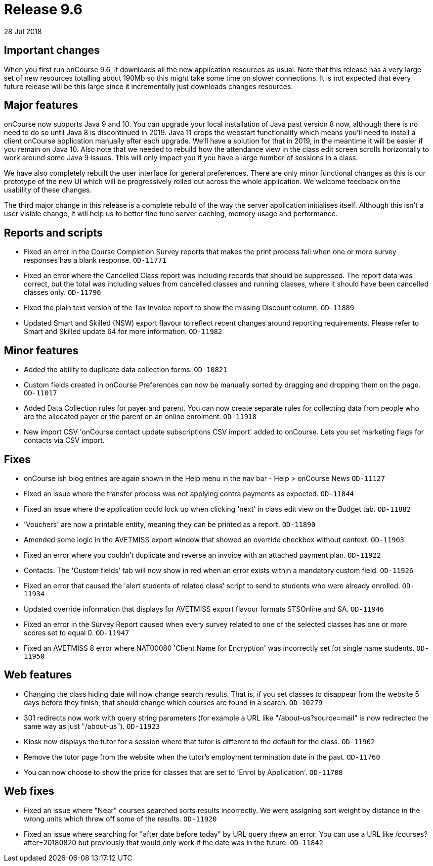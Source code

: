 = Release 9.6
28 Jul 2018


== Important changes

When you first run onCourse 9.6, it downloads all the new application
resources as usual. Note that this release has a very large set of new
resources totalling about 190Mb so this might take some time on slower
connections. It is not expected that every future release will be this
large since it incrementally just downloads changes resources.

== Major features

onCourse now supports Java 9 and 10. You can upgrade your local
installation of Java past version 8 now, although there is no need to do
so until Java 8 is discontinued in 2019. Java 11 drops the webstart
functionality which means you'll need to install a client onCourse
application manually after each upgrade. We'll have a solution for that
in 2019, in the meantime it will be easier if you remain on Java 10.
Also note that we needed to rebuild how the attendance view in the class
edit screen scrolls horizontally to work around some Java 9 issues. This
will only impact you if you have a large number of sessions in a class.

We have also completely rebuilt the user interface for general
preferences. There are only minor functional changes as this is our
prototype of the new UI which will be progressively rolled out across
the whole application. We welcome feedback on the usability of these
changes.

The third major change in this release is a complete rebuild of the way
the server application initialises itself. Although this isn't a user
visible change, it will help us to better fine tune server caching,
memory usage and performance.

== Reports and scripts

* Fixed an error in the Course Completion Survey reports that makes the
print process fail when one or more survey responses has a blank
response. `OD-11771`
* Fixed an error where the Cancelled Class report was including records
that should be suppressed. The report data was correct, but the total
was including values from cancelled classes and running classes, where
it should have been cancelled classes only. `OD-11796`
* Fixed the plain text version of the Tax Invoice report to show the
missing Discount column. `OD-11889`
* Updated Smart and Skilled (NSW) export flavour to reflect recent
changes around reporting requirements. Please refer to Smart and Skilled
update 64 for more information. `OD-11982`

== Minor features

* Added the ability to duplicate data collection forms. `OD-10821`
* Custom fields created in onCourse Preferences can now be manually
sorted by dragging and dropping them on the page. `OD-11017`
* Added Data Collection rules for payer and parent. You can now create
separate rules for collecting data from people who are the allocated
payer or the parent on an online enrolment. `OD-11918`
* New import CSV 'onCourse contact update subscriptions CSV import'
added to onCourse. Lets you set marketing flags for contacts via CSV
import.

== Fixes

* onCourse ish blog entries are again shown in the Help menu in the nav
bar - Help > onCourse News `OD-11127`
* Fixed an issue where the transfer process was not applying contra
payments as expected. `OD-11844`
* Fixed an issue where the application could lock up when clicking
'next' in class edit view on the Budget tab. `OD-11882`
* 'Vouchers' are now a printable entity, meaning they can be printed as
a report. `OD-11890`
* Amended some logic in the AVETMISS export window that showed an
override checkbox without context. `OD-11903`
* Fixed an error where you couldn't duplicate and reverse an invoice
with an attached payment plan. `OD-11922`
* Contacts: The 'Custom fields' tab will now show in red when an error
exists within a mandatory custom field. `OD-11926`
* Fixed an error that caused the 'alert students of related class'
script to send to students who were already enrolled. `OD-11934`
* Updated override information that displays for AVETMISS export flavour
formats STSOnline and SA. `OD-11946`
* Fixed an error in the Survey Report caused when every survey related
to one of the selected classes has one or more scores set to equal 0.
`OD-11947`
* Fixed an AVETMISS 8 error where NAT00080 'Client Name for Encryption'
was incorrectly set for single name students. `OD-11950`

== Web features

* Changing the class hiding date will now change search results. That
is, if you set classes to disappear from the website 5 days before they
finish, that should change which courses are found in a search.
`OD-10279`
* 301 redirects now work with query string parameters (for example a URL
like "/about-us?source=mail" is now redirected the same way as just
"/about-us"). `OD-11923`
* Kiosk now displays the tutor for a session where that tutor is
different to the default for the class. `OD-11902`
* Remove the tutor page from the website when the tutor's employment
termination date in the past. `OD-11760`
* You can now choose to show the price for classes that are set to
'Enrol by Application'. `OD-11708`

== Web fixes

* Fixed an issue where "Near" courses searched sorts results
incorrectly. We were assigning sort weight by distance in the wrong
units which threw off some of the results. `OD-11920`
* Fixed an issue where searching for "after date before today" by URL
query threw an error. You can use a URL like /courses?after=20180820 but
previously that would only work if the date was in the future.
`OD-11842`
